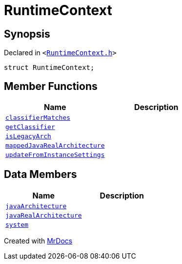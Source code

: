 [#RuntimeContext]
= RuntimeContext
:relfileprefix: 
:mrdocs:


== Synopsis

Declared in `&lt;https://github.com/PrismLauncher/PrismLauncher/blob/develop/RuntimeContext.h#L26[RuntimeContext&period;h]&gt;`

[source,cpp,subs="verbatim,replacements,macros,-callouts"]
----
struct RuntimeContext;
----

== Member Functions
[cols=2]
|===
| Name | Description 

| xref:RuntimeContext/classifierMatches.adoc[`classifierMatches`] 
| 

| xref:RuntimeContext/getClassifier.adoc[`getClassifier`] 
| 

| xref:RuntimeContext/isLegacyArch.adoc[`isLegacyArch`] 
| 

| xref:RuntimeContext/mappedJavaRealArchitecture.adoc[`mappedJavaRealArchitecture`] 
| 

| xref:RuntimeContext/updateFromInstanceSettings.adoc[`updateFromInstanceSettings`] 
| 

|===
== Data Members
[cols=2]
|===
| Name | Description 

| xref:RuntimeContext/javaArchitecture.adoc[`javaArchitecture`] 
| 

| xref:RuntimeContext/javaRealArchitecture.adoc[`javaRealArchitecture`] 
| 

| xref:RuntimeContext/system.adoc[`system`] 
| 

|===





[.small]#Created with https://www.mrdocs.com[MrDocs]#
